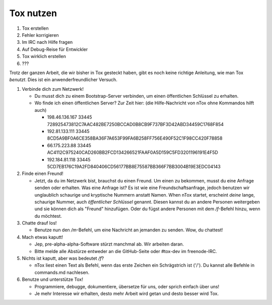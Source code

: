 Tox nutzen
==========

1. Tox erstellen
2. Fehler korrigieren
3. Im IRC nach Hilfe fragen
4. Auf Debug-Reise für Entwickler
5. Tox wirklich erstellen
6. ???

Trotz der ganzen Arbeit, die wir bisher in Tox gesteckt haben, gibt es
noch keine richtige Anleitung, wie man Tox *benutzt*. Dies ist ein
anwenderfreundlicher Versuch.

1. Verbinde dich zum Netzwerk!

   -  Du musst dich zu einem Bootstrap-Server verbinden, um einen
      öffentlichen Schlüssel zu erhalten.
   -  Wo finde ich einen öffentlichen Server? Zur Zeit hier: (die
      Hilfe-Nachricht von nTox ohne Kommandos hilft auch)

      -  198.46.136.167 33445
         728925473812C7AAC482BE7250BCCAD0B8CB9F737BF3D42ABD34459C1768F854
      -  192.81.133.111 33445
         8CD5A9BF0A6CE358BA36F7A653F99FA6B258FF756E490F52C1F98CC420F78858
      -  66.175.223.88 33445
         AC4112C975240CAD260BB2FCD134266521FAAF0A5D159C5FD3201196191E4F5D
      -  192.184.81.118 33445
         5CD7EB176C19A2FD840406CD56177BB8E75587BB366F7BB3004B19E3EDC04143

2. Finde einen Freund!

   -  Jetzt, da du im Netzwerk bist, brauchst du einen Freund. Um einen
      zu bekommen, musst du eine Anfrage senden oder erhalten. Was eine
      Anfrage ist? Es ist wie eine Freundschaftsanfrage, jedoch benutzen
      wir unglaublich schaurige und kryptische Nummern anstatt Namen.
      When nTox startet, erscheint *deine* lange, schaurige Nummer, auch
      *öffentlicher Schlüssel* genannt. Diesen kannst du an andere
      Personen weitergeben und sie können dich als "Freund" hinzufügen.
      Oder du fügst andere Personen mit dem */f*-Befehl hinzu, wenn du
      möchtest.

3. Chatte drauf los!

   -  Benutze nun den */m*-Befehl, um eine Nachricht an jemanden zu
      senden. Wow, du chattest!

4. Mach etwas kaputt!

   -  Jep, pre-alpha-alpha-Software stürzt manchmal ab. Wir arbeiten
      daran.
   -  Bitte melde alle Abstürze entweder an die GitHub-Seite oder
      #tox-dev im freenode-IRC.

5. Nichts ist kaputt, aber was bedeutet */f*?

   -  nTox liest einen Text als Befehl, wenn das erste Zeichen ein
      Schrägstrich ist ('/'). Du kannst alle Befehle in commands.md
      nachlesen.

6. Benutze und unterstütze Tox!

   -  Programmiere, debugge, dokumentiere, übersetze für uns, oder
      sprich einfach über uns!
   -  Je mehr Interesse wir erhalten, desto mehr Arbeit wird getan und
      desto besser wird Tox.


